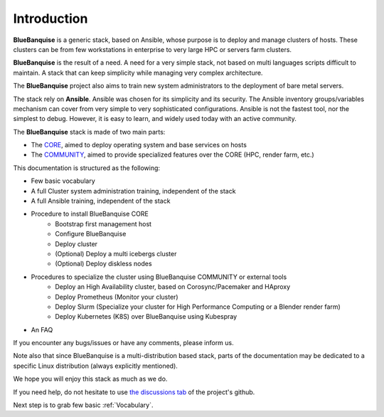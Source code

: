 ============
Introduction
============

**BlueBanquise** is a generic stack, based on Ansible, whose purpose is to
deploy and manage clusters of hosts.
These clusters can be from few workstations in enterprise to very large HPC or
servers farm clusters.

.. image:: images/clusters/3_size_single_row.png

**BlueBanquise** is the result of a need. A need for a very simple stack, not
based on multi languages scripts difficult to maintain. A stack that can keep
simplicity while managing very complex architecture.

The **BlueBanquise** project also aims to train new system administrators to the
deployment of bare metal servers.

The stack rely on **Ansible**.
Ansible was chosen for its simplicity and its security.
The Ansible inventory groups/variables mechanism can cover from very simple to
very sophisticated configurations. Ansible is not the fastest tool, nor the
simplest to debug. However, it is easy to learn, and widely used today with an
active community.

The **BlueBanquise** stack is made of two main parts:

* The `CORE <https://github.com/bluebanquise/bluebanquise>`_, aimed to deploy operating system and base services on hosts
* The `COMMUNITY <https://github.com/bluebanquise/community>`_, aimed to provide specialized features over the CORE (HPC, render farm, etc.)

This documentation is structured as the following:

* Few basic vocabulary
* A full Cluster system administration training, independent of the stack
* A full Ansible training, independent of the stack
* Procedure to install BlueBanquise CORE
    * Bootstrap first management host
    * Configure BlueBanquise
    * Deploy cluster
    * (Optional) Deploy a multi icebergs cluster
    * (Optional) Deploy diskless nodes
* Procedures to specialize the cluster using BlueBanquise COMMUNITY or external tools
    * Deploy an High Availability cluster, based on Corosync/Pacemaker and HAproxy
    * Deploy Prometheus (Monitor your cluster)
    * Deploy Slurm (Specialize your cluster for High Performance Computing or a Blender render farm)
    * Deploy Kubernetes (K8S) over BlueBanquise using Kubespray
* An FAQ

If you encounter any bugs/issues or have any comments, please inform us.

Note also that since BlueBanquise is a multi-distribution based stack, parts of the
documentation may be dedicated to a specific Linux distribution (always
explicitly mentioned).

We hope you will enjoy this stack as much as we do.

If you need help, do not hesitate to use `the discussions tab <https://github.com/bluebanquise/bluebanquise/discussions>`_
of the project's github.

Next step is to grab few basic :ref:`Vocabulary`.
